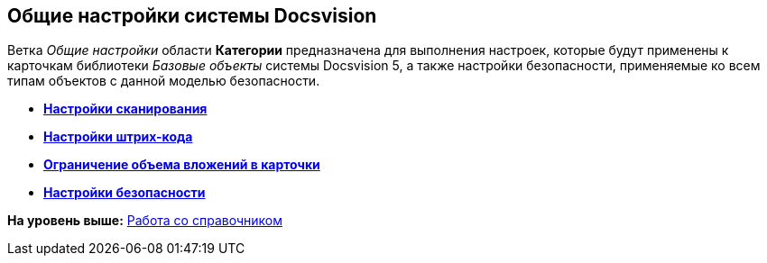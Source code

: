 [[ariaid-title1]]
== Общие настройки системы Docsvision

Ветка [.dfn .term]_Общие настройки_ области [.keyword]*Категории* предназначена для выполнения настроек, которые будут применены к карточкам библиотеки [.dfn .term]_Базовые объекты_ системы Docsvision 5, а также настройки безопасности, применяемые ко всем типам объектов с данной моделью безопасности.

* *xref:../topics/DS_Scanning.adoc[Настройки сканирования]* +
* *xref:../topics/DS_BarCodes.adoc[Настройки штрих-кода]* +
* *xref:../topics/DS_Cards.adoc[Ограничение объема вложений в карточки]* +
* *xref:../topics/DS_Security.adoc[Настройки безопасности]* +

*На уровень выше:* xref:../topics/DS_Work.adoc[Работа со справочником]

